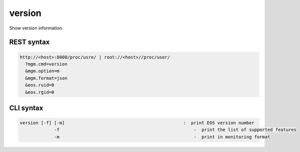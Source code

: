 .. highlight:: rst

.. index::
   single: Version information



version
=======


Show version information.

REST syntax
+++++++++++

.. code-block:: text

   http://<host>:8000/proc/usre/ | root://<host>//proc/user/
     ?mgm.cmd=version
     &mgm.option=m
     &mgm.format=json
     &eos.ruid=0
     &eos.rgid=0

CLI syntax
++++++++++

.. code-block:: text

   version [-f] [-m]                                             :  print EOS version number
                -f                                                   -  print the list of supported features
                -m                                                   -  print in monitoring format
